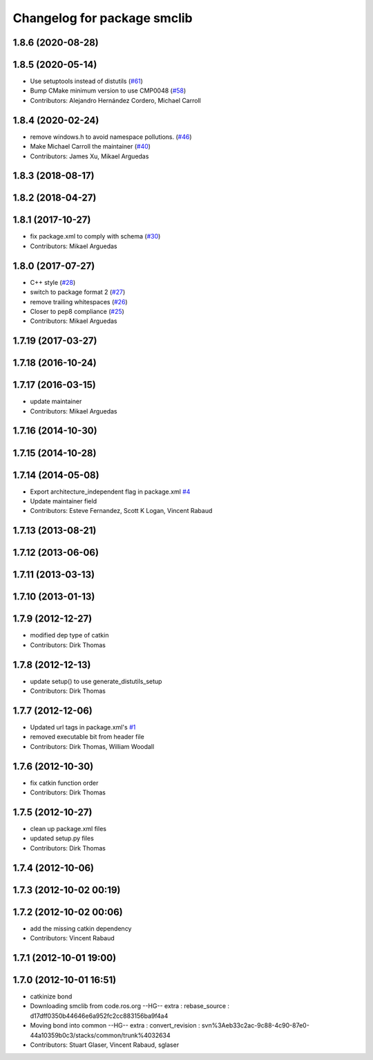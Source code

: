 ^^^^^^^^^^^^^^^^^^^^^^^^^^^^
Changelog for package smclib
^^^^^^^^^^^^^^^^^^^^^^^^^^^^

1.8.6 (2020-08-28)
------------------

1.8.5 (2020-05-14)
------------------
* Use setuptools instead of distutils (`#61 <https://github.com/ros/bond_core/issues/61>`_)
* Bump CMake minimum version to use CMP0048 (`#58 <https://github.com/ros/bond_core/issues/58>`_)
* Contributors: Alejandro Hernández Cordero, Michael Carroll

1.8.4 (2020-02-24)
------------------
* remove windows.h to avoid namespace pollutions. (`#46 <https://github.com/ros/bond_core/issues/46>`_)
* Make Michael Carroll the maintainer (`#40 <https://github.com/ros/bond_core/issues/40>`_)
* Contributors: James Xu, Mikael Arguedas

1.8.3 (2018-08-17)
------------------

1.8.2 (2018-04-27)
------------------

1.8.1 (2017-10-27)
------------------
* fix package.xml to comply with schema (`#30 <https://github.com/ros/bond_core/issues/30>`_)
* Contributors: Mikael Arguedas

1.8.0 (2017-07-27)
------------------
* C++ style (`#28 <https://github.com/ros/bond_core/issues/28>`_)
* switch to package format 2 (`#27 <https://github.com/ros/bond_core/issues/27>`_)
* remove trailing whitespaces (`#26 <https://github.com/ros/bond_core/issues/26>`_)
* Closer to pep8 compliance (`#25 <https://github.com/ros/bond_core/issues/25>`_)
* Contributors: Mikael Arguedas

1.7.19 (2017-03-27)
-------------------

1.7.18 (2016-10-24)
-------------------

1.7.17 (2016-03-15)
-------------------
* update maintainer
* Contributors: Mikael Arguedas

1.7.16 (2014-10-30)
-------------------

1.7.15 (2014-10-28)
-------------------

1.7.14 (2014-05-08)
-------------------
* Export architecture_independent flag in package.xml `#4 <https://github.com/ros/bond_core/pull/4>`_
* Update maintainer field
* Contributors: Esteve Fernandez, Scott K Logan, Vincent Rabaud

1.7.13 (2013-08-21)
-------------------

1.7.12 (2013-06-06)
-------------------

1.7.11 (2013-03-13)
-------------------

1.7.10 (2013-01-13)
-------------------

1.7.9 (2012-12-27)
------------------
* modified dep type of catkin
* Contributors: Dirk Thomas

1.7.8 (2012-12-13)
------------------
* update setup() to use generate_distutils_setup
* Contributors: Dirk Thomas

1.7.7 (2012-12-06)
------------------
* Updated url tags in package.xml's `#1 <https://github.com/ros/bond_core/pull/1>`_
* removed executable bit from header file
* Contributors: Dirk Thomas, William Woodall

1.7.6 (2012-10-30)
------------------
* fix catkin function order
* Contributors: Dirk Thomas

1.7.5 (2012-10-27)
------------------
* clean up package.xml files
* updated setup.py files
* Contributors: Dirk Thomas

1.7.4 (2012-10-06)
------------------

1.7.3 (2012-10-02 00:19)
------------------------

1.7.2 (2012-10-02 00:06)
------------------------
* add the missing catkin dependency
* Contributors: Vincent Rabaud

1.7.1 (2012-10-01 19:00)
------------------------

1.7.0 (2012-10-01 16:51)
------------------------
* catkinize bond
* Downloading smclib from code.ros.org
  --HG--
  extra : rebase_source : d17dff0350b44646e6a952fc2cc883156ba9f4a4
* Moving bond into common
  --HG--
  extra : convert_revision : svn%3Aeb33c2ac-9c88-4c90-87e0-44a10359b0c3/stacks/common/trunk%4032634
* Contributors: Stuart Glaser, Vincent Rabaud, sglaser
